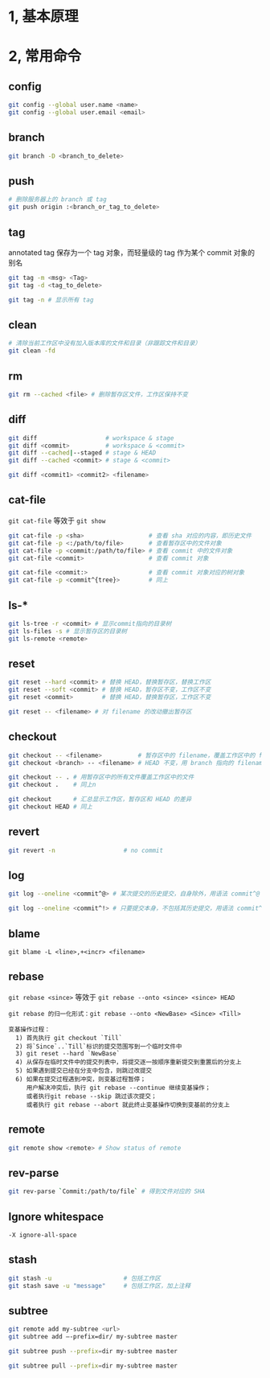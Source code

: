 #+AUTHOR:    Hao Ruan
#+EMAIL:     ruanhao1116@gmail.com
#+OPTIONS:   H:2 num:nil \n:nil @:t ::t |:t ^:{} _:{} *:t TeX:t LaTeX:t
#+STARTUP:   showall


* 1, 基本原理

* 2, 常用命令

** config

#+BEGIN_SRC sh
  git config --global user.name <name>
  git config --global user.email <email>
#+END_SRC

** branch

#+BEGIN_SRC sh
  git branch -D <branch_to_delete>
#+END_SRC

** push

#+BEGIN_SRC sh
  # 删除服务器上的 branch 或 tag
  git push origin :<branch_or_tag_to_delete>
#+END_SRC

** tag

annotated tag 保存为一个 tag 对象，而轻量级的 tag 作为某个 commit 对象的别名

#+BEGIN_SRC sh
  git tag -m <msg> <Tag>
  git tag -d <tag_to_delete>

  git tag -n # 显示所有 tag
#+END_SRC

** clean

#+BEGIN_SRC sh
  # 清除当前工作区中没有加入版本库的文件和目录（非跟踪文件和目录）
  git clean -fd
#+END_SRC

** rm

#+BEGIN_SRC sh
  git rm --cached <file> # 删除暂存区文件，工作区保持不变
#+END_SRC

** diff

#+BEGIN_SRC sh
  git diff                   # workspace & stage
  git diff <commit>          # workspace & <commit>
  git diff --cached|--staged # stage & HEAD
  git diff --cached <commit> # stage & <commit>

  git diff <commit1> <commit2> <filename>
#+END_SRC

** cat-file

=git cat-file= 等效于 =git show=

#+BEGIN_SRC sh
  git cat-file -p <sha>                  # 查看 sha 对应的内容，即历史文件
  git cat-file -p <:/path/to/file>       # 查看暂存区中的文件对象
  git cat-file -p <commit:/path/to/file> # 查看 commit 中的文件对象
  git cat-file <commit>                  # 查看 commit 对象

  git cat-file <commit:>                 # 查看 commit 对象对应的树对象
  git cat-file -p <commit^{tree}>        # 同上
#+END_SRC

** ls-*

#+BEGIN_SRC sh
  git ls-tree -r <commit> # 显示commit指向的目录树
  git ls-files -s # 显示暂存区的目录树
  git ls-remote <remote>
#+END_SRC

** reset

#+BEGIN_SRC sh
  git reset --hard <commit> # 替换 HEAD，替换暂存区，替换工作区
  git reset --soft <commit> # 替换 HEAD，暂存区不变，工作区不变
  git reset <commit>        # 替换 HEAD，替换暂存区，工作区不变

  git reset -- <filename> # 对 filename 的改动撤出暂存区
#+END_SRC

** checkout

#+BEGIN_SRC sh
  git checkout -- <filename>          # 暂存区中的 filename，覆盖工作区中的 filename
  git checkout <branch> -- <filename> # HEAD 不变，用 branch 指向的 filename 替换暂存区和工作区中的文件

  git checkout -- . # 用暂存区中的所有文件覆盖工作区中的文件
  git checkout .    # 同上n

  git checkout      # 汇总显示工作区，暂存区和 HEAD 的差异
  git checkout HEAD # 同上
#+END_SRC

** revert

#+BEGIN_SRC sh
  git revert -n                   # no commit
#+END_SRC


** log

#+BEGIN_SRC sh
  git log --oneline <commit^@> # 某次提交的历史提交，自身除外，用语法 commit^@ 表示

  git log --oneline <commit^!> # 只要提交本身，不包括其历史提交，用语法 commit^! 表示
#+END_SRC


** blame

=git blame -L <line>,+<incr> <filename>=

** rebase

=git rebase <since>= 等效于 =git rebase --onto <since> <since> HEAD=

#+BEGIN_EXAMPLE
  git rebase 的归一化形式：git rebase --onto <NewBase> <Since> <Till>

  变基操作过程：
    1) 首先执行 git checkout `Till`
    2) 将`Since`..`Till`标识的提交范围写到一个临时文件中
    3) git reset --hard `NewBase`
    4) 从保存在临时文件中的提交列表中，将提交逐一按顺序重新提交到重置后的分支上
    5) 如果遇到提交已经在分支中包含，则跳过改提交
    6) 如果在提交过程遇到冲突，则变基过程暂停；
       用户解决冲突后，执行 git rebase --continue 继续变基操作；
       或者执行git rebase --skip 跳过该次提交；
       或者执行 git rebase --abort 就此终止变基操作切换到变基前的分支上
#+END_EXAMPLE

** remote

#+BEGIN_SRC sh
  git remote show <remote> # Show status of remote
#+END_SRC

** rev-parse

#+BEGIN_SRC sh
  git rev-parse `Commit:/path/to/file` # 得到文件对应的 SHA
#+END_SRC

** Ignore whitespace

=-X ignore-all-space=

** stash

#+BEGIN_SRC sh
  git stash -u                    # 包括工作区
  git stash save -u "message"     # 包括工作区，加上注释
#+END_SRC

** subtree

#+BEGIN_SRC sh
  git remote add my-subtree <url>
  git subtree add —-prefix=dir/ my-subtree master

  git subtree push --prefix=dir my-subtree master

  git subtree pull --prefix=dir my-subtree master


#+END_SRC
